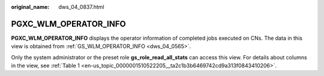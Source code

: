 :original_name: dws_04_0837.html

.. _dws_04_0837:

PGXC_WLM_OPERATOR_INFO
======================

**PGXC_WLM_OPERATOR_INFO** displays the operator information of completed jobs executed on CNs. The data in this view is obtained from :ref:`GS_WLM_OPERATOR_INFO <dws_04_0565>`.

Only the system administrator or the preset role **gs_role_read_all_stats** can access this view. For details about columns in the view, see :ref:`Table 1 <en-us_topic_0000001510522205__ta2c1b3b6469742cd9a313f0843410206>`.
